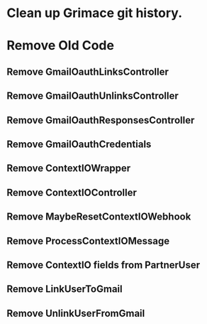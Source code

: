 * Clean up Grimace git history.

* Remove Old Code
** Remove GmailOauthLinksController
** Remove GmailOauthUnlinksController
** Remove GmailOauthResponsesController
** Remove GmailOauthCredentials
** Remove ContextIOWrapper
** Remove ContextIOController
** Remove MaybeResetContextIOWebhook
** Remove ProcessContextIOMessage
** Remove ContextIO fields from PartnerUser
** Remove LinkUserToGmail
** Remove UnlinkUserFromGmail
